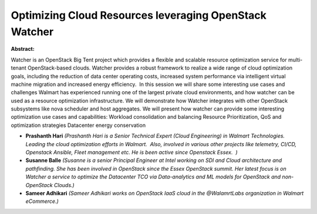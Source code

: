Optimizing Cloud Resources leveraging OpenStack Watcher
~~~~~~~~~~~~~~~~~~~~~~~~~~~~~~~~~~~~~~~~~~~~~~~~~~~~~~~

**Abstract:**

Watcher is an OpenStack Big Tent project which provides a flexible and scalable resource optimization service for multi-tenant OpenStack-based clouds. Watcher provides a robust framework to realize a wide range of cloud optimization goals, including the reduction of data center operating costs, increased system performance via intelligent virtual machine migration and increased energy efficiency.  In this session we will share some interesting use cases and challenges Walmart has experienced running one of the largest private cloud environments, and how watcher can be used as a resource optimization infrastructure. We will demonstrate how Watcher integrates with other OpenStack subsystems like nova scheduler and host aggregates. We will present how watcher can provide some interesting optimization use cases and capabilities: Workload consolidation and balancing Resource Prioritization, QoS and optimization strategies Datacenter energy conservation


* **Prashanth Hari** *(Prashanth Hari is a Senior Technical Expert (Cloud Engineering) in Walmart Technologies. Leading the cloud optimization efforts in Walmart.  Also, involved in various other projects like telemetry, CI/CD, Openstack Ansible, Fleet management etc. He is been active since Openstack Essex.  )*

* **Susanne Balle** *(Susanne is a senior Principal Engineer at Intel working on SDI and Cloud architecture and pathfinding. She has been involved in OpenStack since the Essex OpenStack summit. Her latest focus is on Watcher a service to optimize the Datacenter TCO via Data-analytics and ML models for OpenStack and non-OpenStack Clouds.)*

* **Sameer Adhikari** *(Sameer Adhikari works on OpenStack IaaS cloud in the @WalamrtLabs organization in Walmart eCommerce.)*
